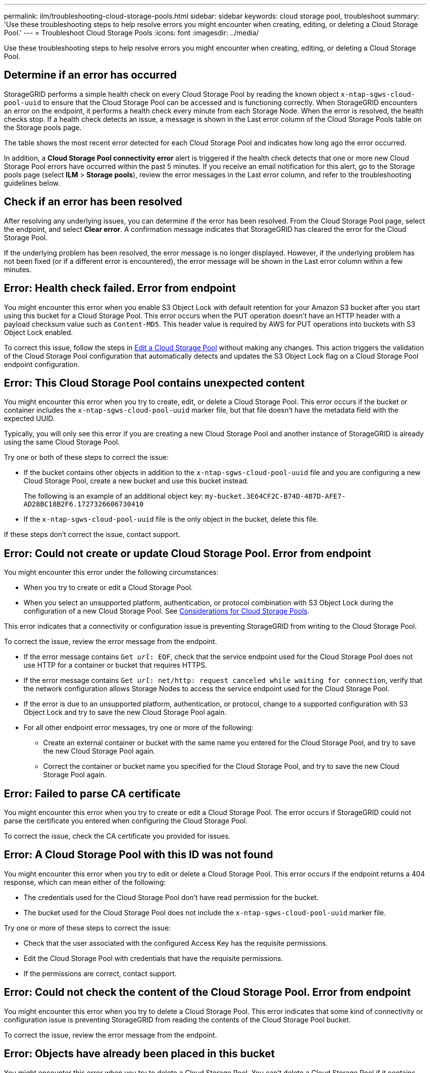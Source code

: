 ---
permalink: ilm/troubleshooting-cloud-storage-pools.html
sidebar: sidebar
keywords: cloud storage pool, troubleshoot
summary: 'Use these troubleshooting steps to help resolve errors you might encounter when creating, editing, or deleting a Cloud Storage Pool.'
---
= Troubleshoot Cloud Storage Pools
:icons: font
:imagesdir: ../media/

[.lead]
Use these troubleshooting steps to help resolve errors you might encounter when creating, editing, or deleting a Cloud Storage Pool.

== Determine if an error has occurred

StorageGRID performs a simple health check on every Cloud Storage Pool by reading the known object `x-ntap-sgws-cloud-pool-uuid` to ensure that the Cloud Storage Pool can be accessed and is functioning correctly. When StorageGRID encounters an error on the endpoint, it performs a health check every minute from each Storage Node. When the error is resolved, the health checks stop. If a health check detects an issue, a message is shown in the Last error column of the Cloud Storage Pools table on the Storage pools page.

The table shows the most recent error detected for each Cloud Storage Pool and indicates how long ago the error occurred.

In addition, a *Cloud Storage Pool connectivity error* alert is triggered if the health check detects that one or more new Cloud Storage Pool errors have occurred within the past 5 minutes. If you receive an email notification for this alert, go to the Storage pools page (select *ILM* > *Storage pools*), review the error messages in the Last error column, and refer to the troubleshooting guidelines below.

== Check if an error has been resolved

After resolving any underlying issues, you can determine if the error has been resolved. From the Cloud Storage Pool page, select the endpoint, and select *Clear error*. A confirmation message indicates that StorageGRID has cleared the error for the Cloud Storage Pool.

If the underlying problem has been resolved, the error message is no longer displayed. However, if the underlying problem has not been fixed (or if a different error is encountered), the error message will be shown in the Last error column within a few minutes.

== Error: Health check failed. Error from endpoint

You might encounter this error when you enable S3 Object Lock with default retention for your Amazon S3 bucket after you start using this bucket for a Cloud Storage Pool. This error occurs when the PUT operation doesn't have an HTTP header with a payload checksum value such as `Content-MD5`. This header value is required by AWS for PUT operations into buckets with S3 Object Lock enabled. 

To correct this issue, follow the steps in link:editing-cloud-storage-pool.html[Edit a Cloud Storage Pool] without making any changes. This action triggers the validation of the Cloud Storage Pool configuration that automatically detects and updates the S3 Object Lock flag on a Cloud Storage Pool endpoint configuration.

== Error: This Cloud Storage Pool contains unexpected content

You might encounter this error when you try to create, edit, or delete a Cloud Storage Pool. This error occurs if the bucket or container includes the `x-ntap-sgws-cloud-pool-uuid` marker file, but that file doesn't have the metadata field with the expected UUID.

Typically, you will only see this error if you are creating a new Cloud Storage Pool and another instance of StorageGRID is already using the same Cloud Storage Pool.

Try one or both of these steps to correct the issue:

* If the bucket contains other objects in addition to the `x-ntap-sgws-cloud-pool-uuid` file and you are configuring a new Cloud Storage Pool, create a new bucket and use this bucket instead.
+
The following is an example of an additional object key: `my-bucket.3E64CF2C-B74D-4B7D-AFE7-AD28BC18B2F6.1727326606730410`
* If the `x-ntap-sgws-cloud-pool-uuid` file is the only object in the bucket, delete this file.

If these steps don't correct the issue, contact support.

== Error: Could not create or update Cloud Storage Pool. Error from endpoint

You might encounter this error under the following circumstances:

* When you try to create or edit a Cloud Storage Pool. 
* When you select an unsupported platform, authentication, or protocol combination with S3 Object Lock during the configuration of a new Cloud Storage Pool. See link:../ilm/considerations-for-cloud-storage-pools.html[Considerations for Cloud Storage Pools].

This error indicates that a connectivity or configuration issue is preventing StorageGRID from writing to the Cloud Storage Pool.

To correct the issue, review the error message from the endpoint.

* If the error message contains `Get _url_: EOF`, check that the service endpoint used for the Cloud Storage Pool does not use HTTP for a container or bucket that requires HTTPS.
* If the error message contains `Get _url_: net/http: request canceled while waiting for connection`, verify that the network configuration allows Storage Nodes to access the service endpoint used for the Cloud Storage Pool.
* If the error is due to an unsupported platform, authentication, or protocol, change to a supported configuration with S3 Object Lock and try to save the new Cloud Storage Pool again. 
* For all other endpoint error messages, try one or more of the following:
 ** Create an external container or bucket with the same name you entered for the Cloud Storage Pool, and try to save the new Cloud Storage Pool again.
 ** Correct the container or bucket name you specified for the Cloud Storage Pool, and try to save the new Cloud Storage Pool again.

== Error: Failed to parse CA certificate

You might encounter this error when you try to create or edit a Cloud Storage Pool. The error occurs if StorageGRID could not parse the certificate you entered when configuring the Cloud Storage Pool.

To correct the issue, check the CA certificate you provided for issues.

== Error: A Cloud Storage Pool with this ID was not found

You might encounter this error when you try to edit or delete a Cloud Storage Pool. This error occurs if the endpoint returns a 404 response, which can mean either of the following:

* The credentials used for the Cloud Storage Pool don't have read permission for the bucket.
* The bucket used for the Cloud Storage Pool does not include the `x-ntap-sgws-cloud-pool-uuid` marker file.

Try one or more of these steps to correct the issue:

* Check that the user associated with the configured Access Key has the requisite permissions.
* Edit the Cloud Storage Pool with credentials that have the requisite permissions.
* If the permissions are correct, contact support.

== Error: Could not check the content of the Cloud Storage Pool. Error from endpoint

You might encounter this error when you try to delete a Cloud Storage Pool. This error indicates that some kind of connectivity or configuration issue is preventing StorageGRID from reading the contents of the Cloud Storage Pool bucket.

To correct the issue, review the error message from the endpoint.

== Error: Objects have already been placed in this bucket

You might encounter this error when you try to delete a Cloud Storage Pool. You can't delete a Cloud Storage Pool if it contains data that was moved there by ILM, data that was in the bucket before you configured the Cloud Storage Pool, or data that was put in the bucket by some other source after the Cloud Storage Pool was created.

Try one or more of these steps to correct the issue:

* Follow the instructions for moving objects back to StorageGRID in "Lifecycle of a Cloud Storage Pool object."
* If you are certain the remaining objects were not placed in the Cloud Storage Pool by ILM, manually delete the objects from the bucket.
+
NOTE: Never manually delete objects from a Cloud Storage Pool that might have been placed there by ILM. If you later attempt to access a manually deleted object from StorageGRID, the deleted object will not be found.

== Error: Proxy encountered an external error while trying to reach the Cloud Storage Pool

You might encounter this error if you have configured a non-transparent storage proxy between Storage Nodes and the external S3 endpoint used for the Cloud Storage Pool. This error occurs if the external proxy server can't reach the Cloud Storage Pool endpoint. For example, the DNS server might not be able to resolve the hostname or there might be an external networking issue.

Try one or more of these steps to correct the issue:

* Check the settings for the Cloud Storage Pool (*ILM* > *Storage pools*).
* Check the networking configuration of the storage proxy server.

== Error: X.509 certificate is out of validity period

You might encounter this error when you try to delete a Cloud Storage Pool. This error occurs when the authentication requires an X.509 certificate to ensure the correct external Cloud Storage Pool is validated and the external pool is empty before the Cloud Storage Pool configuration is deleted.

Try these steps to correct the issue:

* Update the certificate configured for authentication to the Cloud Storage Pool.
* Make sure any certificate expiration alert on this Cloud Storage Pool is resolved.

.Related information

link:lifecycle-of-cloud-storage-pool-object.html[Lifecycle of a Cloud Storage Pool object]

// 2024 OCT 17, SGRIDDOC-89
// 2024 JUN 18, SGWS-31715
// 2024 JUN 14, SGWS-31273
